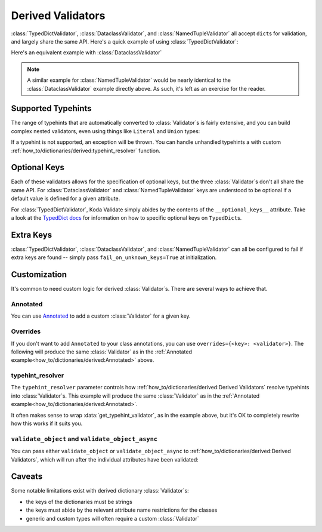 Derived Validators
==================

.. module:: koda_validate
    :noindex:

:class:`TypedDictValidator`, :class:`DataclassValidator`, and :class:`NamedTupleValidator`
all accept ``dict``\s for validation, and largely share the same API. Here's a quick
example of using :class:`TypedDictValidator`:

.. testcode:: derived1

    from typing import Optional, TypedDict
    from koda_validate import TypedDictValidator, Valid

    class Image(TypedDict):
        height: int
        width: int
        description: Optional[str]

    validator = TypedDictValidator(Image)

    assert validator({"height": 10, "width": 20, "description": None}) == Valid(
        {"height": 10, "width": 20, "description": None}
    )

Here's an equivalent example with :class:`DataclassValidator`

.. testcode:: derived2

    from typing import Optional
    from dataclasses import dataclass
    from koda_validate import DataclassValidator, Valid

    @dataclass
    class Image:
        height: int
        width: int
        description: Optional[str]

    validator = DataclassValidator(Image)

    assert validator({"height": 10, "width": 20, "description": None}) == Valid(
        Image(height=10, width=20, description=None)
    )

.. note::
    A similar example for :class:`NamedTupleValidator` would be nearly identical to the
    :class:`DataclassValidator` example directly above. As such, it's left as an exercise
    for the reader.

Supported Typehints
-------------------

The range of typehints that are automatically converted to :class:`Validator`\s is fairly
extensive, and you can build complex nested validators, even using things like
``Literal`` and ``Union`` types:

.. testcode:: complex

    from dataclasses import dataclass
    from typing import Literal, Optional, TypedDict, Union
    from koda_validate import TypedDictValidator, Valid


    @dataclass
    class Ingredient:
        quantity: Union[int, float]
        unit: Optional[Literal["teaspoon", "tablespoon"]]  # etc...
        name: str


    class Recipe(TypedDict):
        title: str
        ingredients: list[Ingredient]
        instructions: str

    recipe_validator = TypedDictValidator(Recipe)

    result = recipe_validator(
        {
            "title": "Peanut Butter and Jelly Sandwich",
            "ingredients": [
                {"quantity": 2, "unit": None, "name": "slices of bread"},
                {"quantity": 2, "unit": "tablespoon", "name": "peanut butter"},
                {"quantity": 4.5, "unit": "teaspoon", "name": "jelly"},
            ],
            "instructions": "spread the peanut butter and jelly onto the bread",
        }
    )

    assert isinstance(result, Valid)
    assert result.val["title"] == "Peanut Butter and Jelly Sandwich"

If a typehint is not supported, an exception will be thrown. You can handle unhandled
typehints a with custom :ref:`how_to/dictionaries/derived:typehint_resolver` function.


Optional Keys
-------------

Each of these validators allows for the specification of optional keys, but the three
:class:`Validator`\s don't all share the same API. For :class:`DataclassValidator` and
:class:`NamedTupleValidator` keys are understood to be optional if a default value is defined
for a given attribute.

.. testcode:: opt1

    from typing import NamedTuple
    from koda_validate import NamedTupleValidator, Valid

    class SomeType(NamedTuple):
        a: str
        b: int = 10

    validator = NamedTupleValidator(SomeType)

    assert validator({"a": "ok"}) == Valid(SomeType("ok", 10))


For :class:`TypedDictValidator`, Koda Validate simply abides by the contents of the
``__optional_keys__`` attribute. Take a look at the `TypedDict docs <https://docs.python.org/3/library/typing.html#typing.TypedDict>`_ for
information on how to specific optional keys on ``TypedDict``\s.

Extra Keys
----------

:class:`TypedDictValidator`, :class:`DataclassValidator`, and :class:`NamedTupleValidator`
can all be configured to fail if extra keys are found -- simply pass
``fail_on_unknown_keys=True`` at initialization.

.. testcode:: extrakeys

    from dataclasses import dataclass
    from koda_validate import DataclassValidator, Valid, Invalid

    @dataclass
    class Example:
        a: str
        b: float

    test_dict = {"a": "ok", "b": 2.0, "c": None}

    validator_no_unknown_keys = DataclassValidator(Example, fail_on_unknown_keys=True)

    assert isinstance(validator_no_unknown_keys(test_dict), Invalid)

    validator_unknown_keys_ok = DataclassValidator(Example)

    assert isinstance(validator_unknown_keys_ok(test_dict), Valid)


Customization
-------------
It's common to need custom logic for derived :class:`Validator`\s. There are several ways
to achieve that.

Annotated
^^^^^^^^^
You can use `Annotated <https://docs.python.org/3/library/typing.html#typing.Annotated>`_
to add a custom :class:`Validator` for a given key.

.. testcode:: annotated

    from dataclasses import dataclass
    from typing import Annotated, Optional
    from koda_validate import (IntValidator, DataclassValidator, PredicateErrs,
                               Min, Max, Valid, Invalid, KeyErrs)

    @dataclass
    class Image:
        height: Annotated[int, IntValidator(Min(10), Max(1000))]
        width: Annotated[int, IntValidator(Min(10), Max(1000))]
        description: Optional[str] = None

    validator = DataclassValidator(Image)

    assert validator({"height": 50, "width": 100, "description": "wow"}) == Valid(
        Image(50, 100, "wow")
    )

    assert validator({"height": 1, "width": 100, "description": "wow"}) == Invalid(
        KeyErrs({
            'height': Invalid(PredicateErrs([Min(10)]),
                              1,
                              IntValidator(Min(10), Max(1000)))}
        ),
        {'height': 1, 'width': 100, 'description': 'wow'},
        validator
    )


Overrides
^^^^^^^^^
If you don't want to add ``Annotated`` to your class annotations,
you can use ``overrides={<key>: <validator>}``. The following will produce the same
:class:`Validator` as in the :ref:`Annotated example<how_to/dictionaries/derived:Annotated>` above.

.. testcode:: overrides

    from dataclasses import dataclass
    from typing import Annotated, Optional
    from koda_validate import DataclassValidator, IntValidator, Min, Max

    @dataclass
    class Image:
        height: int
        width: int
        description: Optional[str] = None

    validator = DataclassValidator(Image, overrides={
        "height": IntValidator(Min(10), Max(1000)),
        "width": IntValidator(Min(10), Max(1000))
    })

typehint_resolver
^^^^^^^^^^^^^^^^^

The ``typehint_resolver`` parameter controls how :ref:`how_to/dictionaries/derived:Derived Validators`
resolve typehints into :class:`Validator`\s. This example will produce the same :class:`Validator` as in
the :ref:`Annotated example<how_to/dictionaries/derived:Annotated>`.

.. testcode:: typehintresolver

    from dataclasses import dataclass
    from typing import Any, Optional
    from koda_validate import Validator, IntValidator, Min, Max, DataclassValidator
    from koda_validate.typehints import get_typehint_validator

    @dataclass
    class Image:
        height: int
        width: int
        description: Optional[str] = None

    def custom_resolver(annotations: Any) -> Validator[Any]:
        # we're only customizing how `int`s are handled
        if annotations is int:
            return IntValidator(Min(10), Max(1000))
        else:
            return get_typehint_validator(annotations)

    validator = DataclassValidator(Image, typehint_resolver=custom_resolver)

It often makes sense to wrap :data:`get_typehint_validator`, as in the example
above, but it's OK to completely rewrite how this works if it suits you.


``validate_object`` and ``validate_object_async``
^^^^^^^^^^^^^^^^^^^^^^^^^^^^^^^^^^^^^^^^^^^^^^^^^

You can pass either ``validate_object`` or ``validate_object_async`` to :ref:`how_to/dictionaries/derived:Derived Validators`,
which will run after the individual attributes have been validated:

.. testcode::

    from dataclasses import dataclass
    from typing import Optional
    from koda_validate import (DataclassValidator, Invalid, Valid,
                               ValidationErrBase, ErrType)

    @dataclass
    class QA:
        question_id: int
        answer: str

    @dataclass
    class WrongAnswerErr(ValidationErrBase):
        pass

    def answer_is_valid(obj: QA) -> Optional[ErrType]:
        # really sophisticated logic here!
        if obj.question_id == 100 and obj.answer == "the right answer":
            # success
            return None
        else:
            return WrongAnswerErr()

    validator = DataclassValidator(QA, validate_object=answer_is_valid)

    assert validator(
        {"question_id": 100, "answer": "wrong answer :("}
    ) == Invalid(WrongAnswerErr(), QA(100, 'wrong answer :('), validator)

    assert validator(
        {"question_id": 100, "answer": "the right answer"}
    ) == Valid(QA(100, 'the right answer'))



Caveats
-------

Some notable limitations exist with derived dictionary :class:`Validator`\s:

- the keys of the dictionaries must be strings
- the keys must abide by the relevant attribute name restrictions for the classes
- generic and custom types will often require a custom :class:`Validator`
